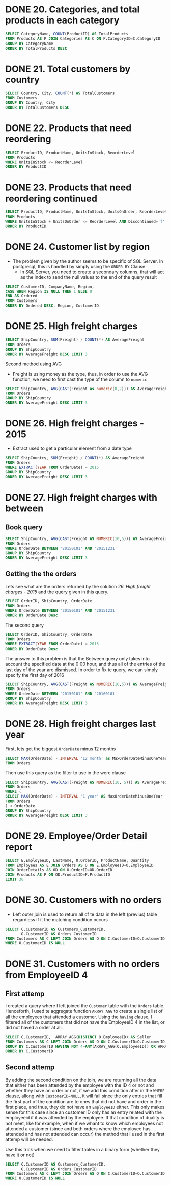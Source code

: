 :PROPERTIES:
:header-args:sql: :engine postgresql
:header-args:sql+: :dbuser postgres
:header-args:sql+: :dbpassword postgres
:header-args:sql+: :database sql_problems
:header-args:sql+: :dbhost 127.0.0.1
:header-args:sql+: :dbport 5432
:END:
* DONE 20. Categories, and total products in each category
CLOSED: [2022-11-26 sáb 21:09]
:LOGBOOK:
- State "DONE"       from "IN_PROGRESS" [2022-11-26 sáb 21:09]
- State "IN_PROGRESS" from              [2022-11-26 sáb 20:55]
:END:

#+begin_src sql
  SELECT CategoryName, COUNT(ProductID) AS TotalProducts
  FROM Products AS P JOIN Categories AS C ON P.CategoryID=C.CategoryID
  GROUP BY CategoryName
  ORDER BY TotalProducts DESC
#+end_src

#+RESULTS:
| categoryname   | totalproducts |
|----------------+---------------|
| Confections    |            13 |
| Condiments     |            12 |
| Beverages      |            12 |
| Seafood        |            12 |
| Dairy Products |            10 |
| Grains/Cereals |             7 |
| Meat/Poultry   |             6 |
| Produce        |             5 |

* DONE 21. Total customers by country
CLOSED: [2022-11-26 sáb 21:17]
:LOGBOOK:
- State "DONE"       from "IN_PROGRESS" [2022-11-26 sáb 21:17]
- State "IN_PROGRESS" from              [2022-11-26 sáb 21:09]
:END:

#+begin_src sql
  SELECT Country, City, COUNT(*) AS TotalCustomers
  FROM Customers
  GROUP BY Country, City
  ORDER BY TotalCustomers DESC
#+end_src

#+RESULTS:
| country     | city            | totalcustomers |
|-------------+-----------------+----------------|
| UK          | London          |              6 |
| Mexico      | MÃ©xico D.F.    |              5 |
| Brazil      | Sao Paulo       |              4 |
| Brazil      | Rio de Janeiro  |              3 |
| Argentina   | Buenos Aires    |              3 |
| Spain       | Madrid          |              3 |
| France      | Nantes          |              2 |
| France      | Paris           |              2 |
| Portugal    | Lisboa          |              2 |
| USA         | Portland        |              2 |
| Austria     | Graz            |              1 |
| Germany     | MÃ¦nster        |              1 |
| Italy       | Torino          |              1 |
| Germany     | Cunewalde       |              1 |
| Denmark     | Kobenhavn       |              1 |
| USA         | Seattle         |              1 |
| Italy       | Reggio Emilia   |              1 |
| France      | Marseille       |              1 |
| Finland     | Helsinki        |              1 |
| Finland     | Oulu            |              1 |
| France      | Lyon            |              1 |
| USA         | Eugene          |              1 |
| USA         | Elgin           |              1 |
| USA         | Anchorage       |              1 |
| Germany     | Brandenburg     |              1 |
| USA         | Walla Walla     |              1 |
| Germany     | Mannheim        |              1 |
| Germany     | Berlin          |              1 |
| Germany     | KÃln          |              1 |
| Venezuela   | I. de Margarita |              1 |
| Germany     | Aachen          |              1 |
| Poland      | Warszawa        |              1 |
| USA         | Lander          |              1 |
| Switzerland | Bern            |              1 |
| Spain       | Barcelona       |              1 |
| Belgium     | Charleroi       |              1 |
| Sweden      | LuleÃÑ          |              1 |
| Brazil      | Campinas        |              1 |
| USA         | San Francisco   |              1 |
| Germany     | Frankfurt a.M.  |              1 |
| Venezuela   | Caracas         |              1 |
| Germany     | MÃ¦nchen        |              1 |
| Venezuela   | San CristÃ³bal  |              1 |
| USA         | Butte           |              1 |
| USA         | Albuquerque     |              1 |
| Norway      | Stavern         |              1 |
| France      | Toulouse        |              1 |
| France      | Versailles      |              1 |
| Venezuela   | Barquisimeto    |              1 |
| France      | Reims           |              1 |
| France      | Lille           |              1 |
| Italy       | Bergamo         |              1 |
| Ireland     | Cork            |              1 |
| France      | Strasbourg      |              1 |
| Austria     | Salzburg        |              1 |
| Canada      | MontrÃ©al       |              1 |
| UK          | Cowes           |              1 |
| USA         | Boise           |              1 |
| Brazil      | Resende         |              1 |
| Denmark     | Ãàrhus          |              1 |
| Germany     | Stuttgart       |              1 |
| Switzerland | GenÃ¿ve         |              1 |
| Germany     | Leipzig         |              1 |
| Canada      | Vancouver       |              1 |
| Sweden      | BrÃñcke         |              1 |
| USA         | Kirkland        |              1 |
| Spain       | Sevilla         |              1 |
| Canada      | Tsawassen       |              1 |
| Belgium     | Bruxelles       |              1 |

* DONE 22. Products that need reordering
CLOSED: [2022-11-26 sáb 21:21]
:LOGBOOK:
- State "DONE"       from "IN_PROGRESS" [2022-11-26 sáb 21:21]
- State "IN_PROGRESS" from              [2022-11-26 sáb 21:17]
:END:

#+begin_src sql
  SELECT ProductID, ProductName, UnitsInStock, ReorderLevel
  FROM Products
  WHERE UnitsInStock <= ReorderLevel
  ORDER BY ProductID
#+end_src

#+RESULTS:
| productid | productname                 | unitsinstock | reorderlevel |
|-----------+-----------------------------+--------------+--------------|
|         2 | Chang                       |           17 |           25 |
|         3 | Aniseed Syrup               |           13 |           25 |
|         5 | Chef Anton's Gumbo Mix      |            0 |            0 |
|        11 | Queso Cabrales              |           22 |           30 |
|        17 | Alice Mutton                |            0 |            0 |
|        21 | Sir Rodney's Scones         |            3 |            5 |
|        29 | ThÃ¦ringer Rostbratwurst    |            0 |            0 |
|        30 | Nord-Ost Matjeshering       |           10 |           15 |
|        31 | Gorgonzola Telino           |            0 |           20 |
|        32 | Mascarpone Fabioli          |            9 |           25 |
|        37 | Gravad lax                  |           11 |           25 |
|        43 | Ipoh Coffee                 |           17 |           25 |
|        45 | Rogede sild                 |            5 |           15 |
|        48 | Chocolade                   |           15 |           25 |
|        49 | Maxilaku                    |           10 |           15 |
|        53 | Perth Pasties               |            0 |            0 |
|        56 | Gnocchi di nonna Alice      |           21 |           30 |
|        64 | Wimmers gute SemmelknÃdel |           22 |           30 |
|        66 | Louisiana Hot Spiced Okra   |            4 |           20 |
|        68 | Scottish Longbreads         |            6 |           15 |
|        70 | Outback Lager               |           15 |           30 |
|        74 | Longlife Tofu               |            4 |            5 |

* DONE 23. Products that need reordering continued
CLOSED: [2022-11-26 sáb 21:24]
:LOGBOOK:
- State "DONE"       from "IN_PROGRESS" [2022-11-26 sáb 21:24]
- State "IN_PROGRESS" from              [2022-11-26 sáb 21:21]
:END:
#+begin_src sql
  SELECT ProductID, ProductName, UnitsInStock, UnitsOnOrder, ReorderLevel, Discontinued
  FROM Products
  WHERE UnitsInStock + UnitsOnOrder <= ReorderLevel AND Discontinued='f'
  ORDER BY ProductID
#+end_src

#+RESULTS:
| productid | productname           | unitsinstock | unitsonorder | reorderlevel | discontinued |
|-----------+-----------------------+--------------+--------------+--------------+--------------|
|        30 | Nord-Ost Matjeshering |           10 |            0 |           15 | f            |
|        70 | Outback Lager         |           15 |           10 |           30 | f            |

* DONE 24. Customer list by region
CLOSED: [2022-11-26 sáb 22:37]
:LOGBOOK:
- State "DONE"       from "IN_PROGRESS" [2022-11-26 sáb 22:37]
- State "IN_PROGRESS" from "DONE"       [2022-11-26 sáb 22:37]
- State "DONE"       from "IN_PROGRESS" [2022-11-26 sáb 21:35]
- State "IN_PROGRESS" from              [2022-11-26 sáb 21:24]
:END:
    * The problem given by the author seems to be specific of SQL Server. In postgresql, this is handled by simply using
      the =ORDER BY= Clause.
      * In SQL Server, you need to create a secondary columns, that will act as the index to send the null values to the end
        of the query result

#+begin_src sql
  SELECT CustomerID, CompanyName, Region,
  CASE WHEN Region IS NULL THEN 1 ELSE 0
  END AS Ordered
  FROM Customers
  ORDER BY Ordered DESC, Region, CustomerID
#+end_src

#+RESULTS:
| customerid | companyname                          | region        | ordered |
|------------+--------------------------------------+---------------+---------|
| ALFKI      | Alfreds Futterkiste                  |               |       1 |
| ANATR      | Ana Trujillo Emparedados y helados   |               |       1 |
| ANTON      | Antonio Moreno TaquerÃ¡a             |               |       1 |
| AROUT      | Around the Horn                      |               |       1 |
| BERGS      | Berglunds snabbkÃp                 |               |       1 |
| BLAUS      | Blauer See Delikatessen              |               |       1 |
| BLONP      | Blondesddsl pÃ¿re et fils            |               |       1 |
| BOLID      | BÃ³lido Comidas preparadas           |               |       1 |
| BONAP      | Bon app'                             |               |       1 |
| BSBEV      | B's Beverages                        |               |       1 |
| CACTU      | Cactus Comidas para llevar           |               |       1 |
| CENTC      | Centro comercial Moctezuma           |               |       1 |
| CHOPS      | Chop-suey Chinese                    |               |       1 |
| CONSH      | Consolidated Holdings                |               |       1 |
| DRACD      | Drachenblut Delikatessen             |               |       1 |
| DUMON      | Du monde entier                      |               |       1 |
| EASTC      | Eastern Connection                   |               |       1 |
| ERNSH      | Ernst Handel                         |               |       1 |
| FISSA      | FISSA Fabrica Inter. Salchichas S.A. |               |       1 |
| FOLIG      | Folies gourmandes                    |               |       1 |
| FOLKO      | Folk och fÃñ HB                      |               |       1 |
| FRANK      | Frankenversand                       |               |       1 |
| FRANR      | France restauration                  |               |       1 |
| FRANS      | Franchi S.p.A.                       |               |       1 |
| FURIB      | Furia Bacalhau e Frutos do Mar       |               |       1 |
| GALED      | GalerÃ¡a del gastrÃ³nomo             |               |       1 |
| GODOS      | Godos Cocina TÃ¡pica                 |               |       1 |
| KOENE      | KÃniglich Essen                    |               |       1 |
| LACOR      | La corne d'abondance                 |               |       1 |
| LAMAI      | La maison d'Asie                     |               |       1 |
| LEHMS      | Lehmanns Marktstand                  |               |       1 |
| MAGAA      | Magazzini Alimentari Riuniti         |               |       1 |
| MAISD      | Maison Dewey                         |               |       1 |
| MORGK      | Morgenstern Gesundkost               |               |       1 |
| NORTS      | North/South                          |               |       1 |
| OCEAN      | OcÃ©ano AtlÃíntico Ltda.             |               |       1 |
| OTTIK      | Ottilies KÃñseladen                  |               |       1 |
| PARIS      | Paris spÃ©cialitÃ©s                  |               |       1 |
| PERIC      | Pericles Comidas clÃísicas           |               |       1 |
| PICCO      | Piccolo und mehr                     |               |       1 |
| PRINI      | Princesa Isabel Vinhos               |               |       1 |
| QUICK      | QUICK-Stop                           |               |       1 |
| RANCH      | Rancho grande                        |               |       1 |
| REGGC      | Reggiani Caseifici                   |               |       1 |
| RICSU      | Richter Supermarkt                   |               |       1 |
| ROMEY      | Romero y tomillo                     |               |       1 |
| SANTG      | SantÃ© Gourmet                       |               |       1 |
| SEVES      | Seven Seas Imports                   |               |       1 |
| SIMOB      | Simons bistro                        |               |       1 |
| SPECD      | SpÃ©cialitÃ©s du monde               |               |       1 |
| SUPRD      | SuprÃ¬mes dÃ©lices                   |               |       1 |
| TOMSP      | Toms SpezialitÃñten                  |               |       1 |
| TORTU      | Tortuga Restaurante                  |               |       1 |
| VAFFE      | Vaffeljernet                         |               |       1 |
| VICTE      | Victuailles en stock                 |               |       1 |
| VINET      | Vins et alcools Chevalier            |               |       1 |
| WANDK      | Die Wandernde Kuh                    |               |       1 |
| WARTH      | Wartian Herkku                       |               |       1 |
| WILMK      | Wilman Kala                          |               |       1 |
| WOLZA      | Wolski  Zajazd                       |               |       1 |
| OLDWO      | Old World Delicatessen               | AK            |       0 |
| BOTTM      | Bottom-Dollar Markets                | BC            |       0 |
| LAUGB      | Laughing Bacchus Wine Cellars        | BC            |       0 |
| LETSS      | Let's Stop N Shop                    | CA            |       0 |
| HUNGO      | Hungry Owl All-Night Grocers         | Co. Cork      |       0 |
| GROSR      | GROSELLA-Restaurante                 | DF            |       0 |
| SAVEA      | Save-a-lot Markets                   | ID            |       0 |
| ISLAT      | Island Trading                       | Isle of Wight |       0 |
| LILAS      | LILA-Supermercado                    | Lara          |       0 |
| THECR      | The Cracker Box                      | MT            |       0 |
| RATTC      | Rattlesnake Canyon Grocery           | NM            |       0 |
| LINOD      | LINO-Delicateses                     | Nueva Esparta |       0 |
| GREAL      | Great Lakes Food Market              | OR            |       0 |
| HUNGC      | Hungry Coyote Import Store           | OR            |       0 |
| LONEP      | Lonesome Pine Restaurant             | OR            |       0 |
| THEBI      | The Big Cheese                       | OR            |       0 |
| MEREP      | MÃ¿re Paillarde                      | QuÃ©bec       |       0 |
| HANAR      | Hanari Carnes                        | RJ            |       0 |
| QUEDE      | Que DelÃ¡cia                         | RJ            |       0 |
| RICAR      | Ricardo Adocicados                   | RJ            |       0 |
| COMMI      | ComÃ©rcio Mineiro                    | SP            |       0 |
| FAMIA      | Familia Arquibaldo                   | SP            |       0 |
| GOURL      | Gourmet Lanchonetes                  | SP            |       0 |
| QUEEN      | Queen Cozinha                        | SP            |       0 |
| TRADH      | TradiÃºÃúo Hipermercados             | SP            |       0 |
| WELLI      | Wellington Importadora               | SP            |       0 |
| HILAA      | HILARION-Abastos                     | TÃíchira      |       0 |
| LAZYK      | Lazy K Kountry Store                 | WA            |       0 |
| TRAIH      | Trail's Head Gourmet Provisioners    | WA            |       0 |
| WHITC      | White Clover Markets                 | WA            |       0 |
| SPLIR      | Split Rail Beer & Ale                | WY            |       0 |

* DONE 25. High freight charges
CLOSED: [2022-11-27 dom 01:15]
:LOGBOOK:
- State "DONE"       from "IN_PROGRESS" [2022-11-27 dom 01:15]
- State "IN_PROGRESS" from              [2022-11-26 sáb 22:36]
:END:

#+begin_src sql
  SELECT ShipCountry, SUM(Freight) / COUNT(*) AS AverageFreight
  FROM Orders
  GROUP BY ShipCountry
  ORDER BY AverageFreight DESC LIMIT 3
#+end_src

#+RESULTS:
| shipcountry | averagefreight |
|-------------+----------------|
| Austria     | $184.78        |
| Ireland     | $145.01        |
| USA         | $112.87        |

Second method using AVG

   * Freight is using money as the type, thus, in order to use the AVG function, we need to first cast the type of the column to =numeric=

#+begin_src sql
  SELECT ShipCountry, AVG(CAST(Freight as numeric(8,2))) AS AverageFreight
  FROM Orders
  GROUP BY ShipCountry
  ORDER BY AverageFreight DESC LIMIT 3
#+end_src

#+RESULTS:
| shipcountry |       averagefreight |
|-------------+----------------------|
| Austria     | 184.7875000000000000 |
| Ireland     | 145.0126315789473684 |
| USA         | 112.8794262295081967 |
* DONE 26. High freight charges - 2015
CLOSED: [2022-11-27 dom 01:15]
:LOGBOOK:
- State "DONE"       from "IN_PROGRESS" [2022-11-27 dom 01:15]
- State "IN_PROGRESS" from              [2022-11-26 sáb 22:36]
:END:


   * Extract used to get a particular element from a date type

#+begin_src sql
  SELECT ShipCountry, SUM(Freight) / COUNT(*) AS AverageFreight
  FROM Orders
  WHERE EXTRACT(YEAR FROM OrderDate) = 2015
  GROUP BY ShipCountry
  ORDER BY AverageFreight DESC LIMIT 3
#+end_src

#+RESULTS:
| shipcountry | averagefreight |
|-------------+----------------|
| Austria     | $178.36        |
| Switzerland | $117.17        |
| France      | $113.99        |

* DONE 27. High freight charges with between
CLOSED: [2022-11-27 dom 19:35]
:LOGBOOK:
- State "DONE"       from "IN_PROGRESS" [2022-11-27 dom 19:35]
- State "IN_PROGRESS" from              [2022-11-27 dom 15:25]
:END:

** Book query

#+begin_src sql
  SELECT ShipCountry, AVG(CAST(Freight AS NUMERIC(10,5))) AS AverageFreight
  FROM Orders
  WHERE OrderDate BETWEEN '20150101' AND '20151231'
  GROUP BY ShipCountry
  ORDER BY AverageFreight DESC LIMIT 3
#+end_src

#+RESULTS:
| shipcountry |       averagefreight |
|-------------+----------------------|
| Austria     | 178.3642857142857143 |
| Switzerland | 117.1775000000000000 |
| Sweden      | 105.1600000000000000 |

** Getting the the orders

Lets see what are the orders returned by the solution [[*26. High freight charges - 2015][26. High freight charges - 2015]] and the query given in this query.

#+begin_src sql
  SELECT OrderID, ShipCountry, OrderDate
  FROM Orders
  WHERE OrderDate BETWEEN '20150101' AND '20151231'
  ORDER BY OrderDate Desc

#+end_src

#+RESULTS:
| orderid | shipcountry | orderdate           |
|---------+-------------+---------------------|
|   10804 | UK          | 2015-12-30 20:00:00 |
|   10805 | USA         | 2015-12-30 17:00:00 |
|   10803 | Brazil      | 2015-12-30 04:00:00 |

The second query

#+begin_src sql
  SELECT OrderID, ShipCountry, OrderDate
  FROM Orders
  WHERE EXTRACT(YEAR FROM OrderDate) = 2015
  ORDER BY OrderDate Desc
#+end_src

#+RESULTS:
| orderid | shipcountry | orderdate           |
|---------+-------------+---------------------|
|   10807 | Italy       | 2015-12-31 11:00:00 |
|   10806 | France      | 2015-12-31 11:00:00 |
|   10804 | UK          | 2015-12-30 20:00:00 |
|   10805 | USA         | 2015-12-30 17:00:00 |
|   10803 | Brazil      | 2015-12-30 04:00:00 |
|   10801 | Spain       | 2015-12-29 14:00:00 |
|   10802 | Denmark     | 2015-12-29 10:00:00 |
|   10799 | Germany     | 2015-12-26 14:00:00 |
|   10800 | UK          | 2015-12-26 13:00:00 |
|   10798 | UK          | 2015-12-26 12:00:00 |
|   10796 | Venezuela   | 2015-12-25 16:00:00 |
|   10797 | Germany     | 2015-12-25 14:00:00 |
|   10793 | UK          | 2015-12-24 21:00:00 |
|   10795 | Austria     | 2015-12-24 11:00:00 |
|   10794 | Brazil      | 2015-12-24 03:00:00 |
|   10791 | Germany     | 2015-12-23 12:00:00 |
|   10792 | Poland      | 2015-12-23 11:00:00 |
|   10789 | France      | 2015-12-22 21:00:00 |
|   10790 | Brazil      | 2015-12-22 17:00:00 |
|   10788 | Germany     | 2015-12-22 01:00:00 |
|   10786 | Brazil      | 2015-12-19 16:00:00 |
|   10787 | France      | 2015-12-19 07:00:00 |
|   10783 | Brazil      | 2015-12-18 15:00:00 |
|   10785 | Venezuela   | 2015-12-18 11:00:00 |
|   10784 | Italy       | 2015-12-18 04:00:00 |
|   10782 | Argentina   | 2015-12-17 13:00:00 |
|   10781 | Finland     | 2015-12-17 02:00:00 |
|   10780 | Venezuela   | 2015-12-16 22:00:00 |
|   10778 | Sweden      | 2015-12-16 07:00:00 |
|   10779 | Germany     | 2015-12-16 04:00:00 |
|   10776 | Austria     | 2015-12-15 19:00:00 |
|   10777 | Brazil      | 2015-12-15 08:00:00 |
|   10775 | USA         | 2015-12-12 13:00:00 |
|   10774 | Sweden      | 2015-12-11 11:00:00 |
|   10773 | Austria     | 2015-12-11 05:00:00 |
|   10771 | Austria     | 2015-12-10 12:00:00 |
|   10772 | Germany     | 2015-12-10 12:00:00 |
|   10770 | Brazil      | 2015-12-09 03:00:00 |
|   10768 | UK          | 2015-12-08 20:00:00 |
|   10769 | Denmark     | 2015-12-08 19:00:00 |
|   10767 | Belgium     | 2015-12-05 22:00:00 |
|   10766 | Germany     | 2015-12-05 02:00:00 |
|   10765 | Germany     | 2015-12-04 10:00:00 |
|   10764 | Austria     | 2015-12-03 12:00:00 |
|   10763 | France      | 2015-12-03 05:00:00 |
|   10761 | USA         | 2015-12-02 08:00:00 |
|   10762 | Sweden      | 2015-12-02 00:00:00 |
|   10760 | Belgium     | 2015-12-01 17:00:00 |
|   10758 | Switzerland | 2015-11-28 11:00:00 |
|   10759 | Mexico      | 2015-11-28 06:00:00 |
|   10756 | USA         | 2015-11-27 20:00:00 |
|   10757 | USA         | 2015-11-27 02:00:00 |
|   10755 | France      | 2015-11-26 03:00:00 |
|   10753 | Italy       | 2015-11-25 07:00:00 |
|   10754 | Italy       | 2015-11-25 03:00:00 |
|   10752 | UK          | 2015-11-24 22:00:00 |
|   10751 | Switzerland | 2015-11-24 03:00:00 |
|   10750 | Finland     | 2015-11-21 16:00:00 |
|   10748 | USA         | 2015-11-20 14:00:00 |
|   10749 | UK          | 2015-11-20 00:00:00 |
|   10747 | Austria     | 2015-11-19 12:00:00 |
|   10746 | Switzerland | 2015-11-19 10:00:00 |
|   10745 | Germany     | 2015-11-18 08:00:00 |
|   10743 | UK          | 2015-11-17 18:00:00 |
|   10744 | Denmark     | 2015-11-17 08:00:00 |
|   10742 | Canada      | 2015-11-14 12:00:00 |
|   10741 | UK          | 2015-11-14 10:00:00 |
|   10740 | USA         | 2015-11-13 16:00:00 |
|   10739 | France      | 2015-11-12 10:00:00 |
|   10738 | France      | 2015-11-12 03:00:00 |
|   10737 | France      | 2015-11-11 13:00:00 |
|   10736 | Ireland     | 2015-11-11 05:00:00 |
|   10735 | USA         | 2015-11-10 20:00:00 |
|   10734 | Brazil      | 2015-11-07 05:00:00 |
|   10733 | Sweden      | 2015-11-07 02:00:00 |
|   10732 | France      | 2015-11-06 15:00:00 |
|   10731 | Switzerland | 2015-11-06 13:00:00 |
|   10730 | France      | 2015-11-05 07:00:00 |
|   10729 | Venezuela   | 2015-11-04 20:00:00 |
|   10728 | Brazil      | 2015-11-04 16:00:00 |
|   10727 | Italy       | 2015-11-03 20:00:00 |
|   10726 | UK          | 2015-11-03 05:00:00 |
|   10725 | Brazil      | 2015-10-31 00:00:00 |
|   10723 | USA         | 2015-10-30 22:00:00 |
|   10724 | Canada      | 2015-10-30 05:00:00 |
|   10721 | Germany     | 2015-10-29 08:00:00 |
|   10722 | USA         | 2015-10-29 03:00:00 |
|   10720 | Brazil      | 2015-10-28 17:00:00 |
|   10719 | USA         | 2015-10-27 17:00:00 |
|   10718 | Germany     | 2015-10-27 10:00:00 |
|   10716 | Argentina   | 2015-10-24 05:00:00 |
|   10717 | Germany     | 2015-10-24 04:00:00 |
|   10715 | France      | 2015-10-23 14:00:00 |
|   10714 | USA         | 2015-10-22 03:00:00 |
|   10713 | USA         | 2015-10-22 00:00:00 |
|   10712 | Ireland     | 2015-10-21 10:00:00 |
|   10711 | USA         | 2015-10-21 03:00:00 |
|   10710 | Italy       | 2015-10-20 10:00:00 |
|   10709 | Brazil      | 2015-10-17 13:00:00 |
|   10708 | USA         | 2015-10-17 11:00:00 |
|   10706 | USA         | 2015-10-16 15:00:00 |
|   10707 | UK          | 2015-10-16 06:00:00 |
|   10705 | Venezuela   | 2015-10-15 19:00:00 |
|   10704 | Brazil      | 2015-10-14 18:00:00 |
|   10703 | Sweden      | 2015-10-14 16:00:00 |
|   10702 | Germany     | 2015-10-13 19:00:00 |
|   10701 | Ireland     | 2015-10-13 00:00:00 |
|   10700 | USA         | 2015-10-10 19:00:00 |
|   10698 | Austria     | 2015-10-09 14:00:00 |
|   10699 | Germany     | 2015-10-09 05:00:00 |
|   10697 | Venezuela   | 2015-10-08 04:00:00 |
|   10696 | USA         | 2015-10-08 00:00:00 |
|   10695 | Finland     | 2015-10-07 08:00:00 |
|   10694 | Germany     | 2015-10-06 10:00:00 |
|   10693 | USA         | 2015-10-06 05:00:00 |
|   10691 | Germany     | 2015-10-03 14:00:00 |
|   10692 | Germany     | 2015-10-03 05:00:00 |
|   10690 | Brazil      | 2015-10-02 04:00:00 |
|   10688 | Denmark     | 2015-10-01 10:00:00 |
|   10689 | Sweden      | 2015-10-01 06:00:00 |
|   10686 | Austria     | 2015-09-30 00:00:00 |
|   10687 | Ireland     | 2015-09-30 00:00:00 |
|   10685 | Brazil      | 2015-09-29 00:00:00 |
|   10683 | France      | 2015-09-26 18:00:00 |
|   10684 | Germany     | 2015-09-26 01:00:00 |
|   10682 | Mexico      | 2015-09-25 04:00:00 |
|   10681 | USA         | 2015-09-25 00:00:00 |
|   10680 | USA         | 2015-09-24 16:00:00 |
|   10678 | USA         | 2015-09-23 20:00:00 |
|   10679 | France      | 2015-09-23 19:00:00 |
|   10677 | Mexico      | 2015-09-22 20:00:00 |
|   10676 | Mexico      | 2015-09-22 10:00:00 |
|   10675 | Germany     | 2015-09-19 06:00:00 |
|   10674 | UK          | 2015-09-18 17:00:00 |
|   10673 | Finland     | 2015-09-18 08:00:00 |
|   10672 | Sweden      | 2015-09-17 13:00:00 |
|   10671 | France      | 2015-09-17 06:00:00 |
|   10670 | Germany     | 2015-09-16 09:00:00 |
|   10669 | Denmark     | 2015-09-15 22:00:00 |
|   10668 | Germany     | 2015-09-15 14:00:00 |
|   10667 | Austria     | 2015-09-12 21:00:00 |
|   10666 | Switzerland | 2015-09-12 12:00:00 |
|   10665 | USA         | 2015-09-11 06:00:00 |
|   10663 | France      | 2015-09-10 12:00:00 |
|   10664 | Portugal    | 2015-09-10 12:00:00 |
|   10662 | USA         | 2015-09-09 22:00:00 |
|   10661 | Ireland     | 2015-09-09 14:00:00 |
|   10660 | USA         | 2015-09-08 03:00:00 |
|   10659 | Brazil      | 2015-09-05 02:00:00 |
|   10658 | Germany     | 2015-09-05 02:00:00 |
|   10656 | USA         | 2015-09-04 11:00:00 |
|   10657 | USA         | 2015-09-04 11:00:00 |
|   10655 | Italy       | 2015-09-03 00:00:00 |
|   10653 | Germany     | 2015-09-02 09:00:00 |
|   10654 | Sweden      | 2015-09-02 07:00:00 |
|   10652 | Brazil      | 2015-09-01 20:00:00 |
|   10651 | Germany     | 2015-09-01 05:00:00 |
|   10650 | Brazil      | 2015-08-29 06:00:00 |
|   10648 | Brazil      | 2015-08-28 22:00:00 |
|   10649 | Belgium     | 2015-08-28 00:00:00 |
|   10647 | Brazil      | 2015-08-27 04:00:00 |
|   10646 | Ireland     | 2015-08-27 00:00:00 |
|   10645 | Brazil      | 2015-08-26 03:00:00 |
|   10643 | Germany     | 2015-08-25 19:00:00 |
|   10644 | Brazil      | 2015-08-25 07:00:00 |
|   10641 | Venezuela   | 2015-08-22 04:00:00 |
|   10642 | Denmark     | 2015-08-22 00:00:00 |
|   10640 | Germany     | 2015-08-21 07:00:00 |
|   10638 | Venezuela   | 2015-08-20 16:00:00 |
|   10639 | Norway      | 2015-08-20 06:00:00 |
|   10637 | Brazil      | 2015-08-19 16:00:00 |
|   10636 | Finland     | 2015-08-19 15:00:00 |
|   10635 | Italy       | 2015-08-18 13:00:00 |
|   10634 | France      | 2015-08-15 13:00:00 |
|   10633 | Austria     | 2015-08-15 06:00:00 |
|   10632 | Germany     | 2015-08-14 03:00:00 |
|   10631 | France      | 2015-08-14 01:00:00 |
|   10630 | Germany     | 2015-08-13 10:00:00 |
|   10629 | Spain       | 2015-08-12 15:00:00 |
|   10628 | France      | 2015-08-12 15:00:00 |
|   10627 | USA         | 2015-08-11 15:00:00 |
|   10626 | Sweden      | 2015-08-11 06:00:00 |
|   10625 | Mexico      | 2015-08-08 15:00:00 |
|   10624 | USA         | 2015-08-07 05:00:00 |
|   10623 | Germany     | 2015-08-07 02:00:00 |
|   10622 | Brazil      | 2015-08-06 06:00:00 |
|   10621 | UK          | 2015-08-05 16:00:00 |
|   10620 | Canada      | 2015-08-05 07:00:00 |
|   10619 | Canada      | 2015-08-04 04:00:00 |
|   10618 | Canada      | 2015-08-01 04:00:00 |
|   10617 | USA         | 2015-07-31 00:00:00 |
|   10616 | USA         | 2015-07-31 00:00:00 |
|   10615 | Finland     | 2015-07-30 16:00:00 |
|   10614 | Germany     | 2015-07-29 09:00:00 |
|   10613 | Venezuela   | 2015-07-29 05:00:00 |
|   10612 | USA         | 2015-07-28 18:00:00 |
|   10610 | France      | 2015-07-25 16:00:00 |
|   10611 | Poland      | 2015-07-25 06:00:00 |
|   10609 | France      | 2015-07-24 11:00:00 |
|   10608 | Germany     | 2015-07-23 10:00:00 |
|   10607 | USA         | 2015-07-22 09:00:00 |
|   10606 | Brazil      | 2015-07-22 00:00:00 |
|   10605 | Canada      | 2015-07-21 22:00:00 |
|   10603 | USA         | 2015-07-18 09:00:00 |
|   10604 | Portugal    | 2015-07-18 07:00:00 |
|   10602 | Denmark     | 2015-07-17 21:00:00 |
|   10601 | Venezuela   | 2015-07-16 11:00:00 |
|   10600 | USA         | 2015-07-16 10:00:00 |
|   10599 | UK          | 2015-07-15 06:00:00 |
|   10598 | USA         | 2015-07-14 05:00:00 |
|   10597 | Austria     | 2015-07-11 07:00:00 |
|   10596 | USA         | 2015-07-11 06:00:00 |
|   10595 | Austria     | 2015-07-10 17:00:00 |
|   10594 | USA         | 2015-07-09 17:00:00 |
|   10593 | Germany     | 2015-07-09 10:00:00 |
|   10592 | Germany     | 2015-07-08 20:00:00 |
|   10591 | Denmark     | 2015-07-07 13:00:00 |
|   10590 | Canada      | 2015-07-07 09:00:00 |
|   10589 | USA         | 2015-07-04 17:00:00 |
|   10588 | Germany     | 2015-07-03 17:00:00 |
|   10586 | Italy       | 2015-07-02 10:00:00 |
|   10587 | Brazil      | 2015-07-02 03:00:00 |
|   10585 | Brazil      | 2015-07-01 13:00:00 |
|   10583 | Finland     | 2015-06-30 00:00:00 |
|   10584 | France      | 2015-06-30 00:00:00 |
|   10582 | Germany     | 2015-06-27 22:00:00 |
|   10580 | Germany     | 2015-06-26 19:00:00 |
|   10581 | Brazil      | 2015-06-26 11:00:00 |
|   10579 | USA         | 2015-06-25 19:00:00 |
|   10578 | UK          | 2015-06-24 15:00:00 |
|   10577 | USA         | 2015-06-23 19:00:00 |
|   10576 | Mexico      | 2015-06-23 13:00:00 |
|   10575 | Germany     | 2015-06-20 22:00:00 |
|   10574 | USA         | 2015-06-19 14:00:00 |
|   10573 | Mexico      | 2015-06-19 02:00:00 |
|   10572 | Sweden      | 2015-06-18 05:00:00 |
|   10571 | Austria     | 2015-06-17 15:00:00 |
|   10570 | Canada      | 2015-06-17 11:00:00 |
|   10569 | USA         | 2015-06-16 15:00:00 |
|   10568 | Spain       | 2015-06-13 18:00:00 |
|   10567 | Ireland     | 2015-06-12 19:00:00 |
|   10566 | France      | 2015-06-12 18:00:00 |
|   10565 | Canada      | 2015-06-11 22:00:00 |
|   10563 | Brazil      | 2015-06-10 22:00:00 |
|   10564 | USA         | 2015-06-10 00:00:00 |
|   10562 | Italy       | 2015-06-09 19:00:00 |
|   10561 | Sweden      | 2015-06-06 21:00:00 |
|   10560 | Germany     | 2015-06-06 12:00:00 |
|   10559 | France      | 2015-06-05 04:00:00 |
|   10558 | UK          | 2015-06-04 14:00:00 |
|   10557 | Germany     | 2015-06-03 22:00:00 |
|   10556 | Denmark     | 2015-06-03 14:00:00 |
|   10555 | USA         | 2015-06-02 22:00:00 |
|   10554 | Germany     | 2015-05-30 21:00:00 |
|   10553 | Finland     | 2015-05-30 03:00:00 |
|   10552 | Venezuela   | 2015-05-29 08:00:00 |
|   10550 | Spain       | 2015-05-28 18:00:00 |
|   10551 | Portugal    | 2015-05-28 06:00:00 |
|   10549 | Germany     | 2015-05-27 03:00:00 |
|   10548 | Germany     | 2015-05-26 11:00:00 |
|   10547 | UK          | 2015-05-23 16:00:00 |
|   10546 | France      | 2015-05-23 00:00:00 |
|   10545 | USA         | 2015-05-22 14:00:00 |
|   10544 | USA         | 2015-05-21 04:00:00 |
|   10543 | Venezuela   | 2015-05-21 03:00:00 |
|   10542 | Germany     | 2015-05-20 20:00:00 |
|   10541 | Brazil      | 2015-05-19 13:00:00 |
|   10540 | Germany     | 2015-05-19 05:00:00 |
|   10539 | UK          | 2015-05-16 18:00:00 |
|   10538 | UK          | 2015-05-15 10:00:00 |
|   10536 | Germany     | 2015-05-14 10:00:00 |
|   10537 | Switzerland | 2015-05-14 02:00:00 |
|   10535 | Mexico      | 2015-05-13 07:00:00 |
|   10533 | Sweden      | 2015-05-12 22:00:00 |
|   10534 | Germany     | 2015-05-12 06:00:00 |
|   10532 | UK          | 2015-05-09 04:00:00 |
|   10530 | Austria     | 2015-05-08 19:00:00 |
|   10531 | Argentina   | 2015-05-08 01:00:00 |
|   10529 | Belgium     | 2015-05-07 01:00:00 |
|   10528 | USA         | 2015-05-06 12:00:00 |
|   10527 | Germany     | 2015-05-05 08:00:00 |
|   10526 | Finland     | 2015-05-05 02:00:00 |
|   10525 | France      | 2015-05-02 01:00:00 |
|   10524 | Sweden      | 2015-05-01 15:00:00 |
|   10523 | UK          | 2015-05-01 13:00:00 |
|   10522 | Germany     | 2015-04-30 00:00:00 |
|   10521 | Argentina   | 2015-04-29 17:00:00 |
|   10520 | Norway      | 2015-04-29 08:00:00 |
|   10519 | Switzerland | 2015-04-28 06:00:00 |
|   10518 | Mexico      | 2015-04-25 13:00:00 |
|   10517 | UK          | 2015-04-24 08:00:00 |
|   10516 | Ireland     | 2015-04-24 06:00:00 |
|   10515 | Germany     | 2015-04-23 17:00:00 |
|   10514 | Austria     | 2015-04-22 08:00:00 |
|   10513 | Germany     | 2015-04-22 05:00:00 |
|   10512 | Brazil      | 2015-04-21 08:00:00 |
|   10510 | USA         | 2015-04-18 22:00:00 |
|   10511 | France      | 2015-04-18 01:00:00 |
|   10509 | Germany     | 2015-04-17 22:00:00 |
|   10508 | Germany     | 2015-04-16 18:00:00 |
|   10506 | Germany     | 2015-04-15 06:00:00 |
|   10507 | Mexico      | 2015-04-15 05:00:00 |
|   10505 | Canada      | 2015-04-14 11:00:00 |
|   10503 | Ireland     | 2015-04-11 21:00:00 |
|   10504 | USA         | 2015-04-11 00:00:00 |
|   10502 | Mexico      | 2015-04-10 10:00:00 |
|   10500 | France      | 2015-04-09 21:00:00 |
|   10501 | Germany     | 2015-04-09 19:00:00 |
|   10499 | Venezuela   | 2015-04-08 11:00:00 |
|   10498 | Venezuela   | 2015-04-07 00:00:00 |
|   10497 | Germany     | 2015-04-04 22:00:00 |
|   10496 | Brazil      | 2015-04-04 03:00:00 |
|   10495 | Canada      | 2015-04-03 01:00:00 |
|   10493 | France      | 2015-04-02 22:00:00 |
|   10494 | Brazil      | 2015-04-02 05:00:00 |
|   10492 | Canada      | 2015-04-01 07:00:00 |
|   10491 | Portugal    | 2015-03-31 00:00:00 |
|   10490 | Venezuela   | 2015-03-31 00:00:00 |
|   10489 | Austria     | 2015-03-28 06:00:00 |
|   10488 | Germany     | 2015-03-27 01:00:00 |
|   10487 | Brazil      | 2015-03-26 21:00:00 |
|   10486 | Venezuela   | 2015-03-26 17:00:00 |
|   10485 | Venezuela   | 2015-03-25 17:00:00 |
|   10484 | UK          | 2015-03-24 17:00:00 |
|   10483 | USA         | 2015-03-24 07:00:00 |
|   10482 | USA         | 2015-03-21 02:00:00 |
|   10481 | Brazil      | 2015-03-20 17:00:00 |
|   10480 | France      | 2015-03-20 11:00:00 |
|   10479 | USA         | 2015-03-19 01:00:00 |
|   10478 | France      | 2015-03-18 20:00:00 |
|   10477 | Portugal    | 2015-03-17 02:00:00 |
|   10476 | Venezuela   | 2015-03-17 00:00:00 |
|   10475 | Belgium     | 2015-03-14 11:00:00 |
|   10474 | Mexico      | 2015-03-13 16:00:00 |
|   10473 | UK          | 2015-03-13 06:00:00 |
|   10472 | UK          | 2015-03-12 01:00:00 |
|   10471 | UK          | 2015-03-11 06:00:00 |
|   10470 | France      | 2015-03-11 02:00:00 |
|   10469 | USA         | 2015-03-10 20:00:00 |
|   10468 | Germany     | 2015-03-07 03:00:00 |
|   10467 | Italy       | 2015-03-06 01:00:00 |
|   10466 | Brazil      | 2015-03-06 01:00:00 |
|   10465 | Denmark     | 2015-03-05 08:00:00 |
|   10464 | Portugal    | 2015-03-04 15:00:00 |
|   10463 | Belgium     | 2015-03-04 13:00:00 |
|   10462 | UK          | 2015-03-03 08:00:00 |
|   10460 | Sweden      | 2015-02-28 00:00:00 |
|   10461 | Venezuela   | 2015-02-28 00:00:00 |
|   10459 | France      | 2015-02-27 13:00:00 |
|   10458 | Belgium     | 2015-02-26 00:00:00 |
|   10457 | Germany     | 2015-02-25 19:00:00 |
|   10456 | Germany     | 2015-02-25 18:00:00 |
|   10455 | Finland     | 2015-02-24 11:00:00 |
|   10454 | France      | 2015-02-21 21:00:00 |
|   10453 | UK          | 2015-02-21 17:00:00 |
|   10452 | USA         | 2015-02-20 13:00:00 |
|   10450 | France      | 2015-02-19 20:00:00 |
|   10451 | Germany     | 2015-02-19 08:00:00 |
|   10449 | France      | 2015-02-18 13:00:00 |
|   10448 | Argentina   | 2015-02-17 10:00:00 |
|   10447 | Brazil      | 2015-02-14 07:00:00 |
|   10446 | Germany     | 2015-02-14 00:00:00 |
|   10445 | Sweden      | 2015-02-13 20:00:00 |
|   10444 | Sweden      | 2015-02-12 11:00:00 |
|   10443 | Italy       | 2015-02-12 01:00:00 |
|   10442 | Austria     | 2015-02-11 03:00:00 |
|   10441 | USA         | 2015-02-10 16:00:00 |
|   10440 | USA         | 2015-02-10 15:00:00 |
|   10439 | Canada      | 2015-02-07 10:00:00 |
|   10438 | Germany     | 2015-02-06 21:00:00 |
|   10436 | France      | 2015-02-05 19:00:00 |
|   10437 | Finland     | 2015-02-05 14:00:00 |
|   10435 | UK          | 2015-02-04 20:00:00 |
|   10434 | Sweden      | 2015-02-03 21:00:00 |
|   10433 | Portugal    | 2015-02-03 09:00:00 |
|   10432 | USA         | 2015-01-31 00:00:00 |
|   10431 | Canada      | 2015-01-30 12:00:00 |
|   10430 | Austria     | 2015-01-30 09:00:00 |
|   10429 | Ireland     | 2015-01-29 00:00:00 |
|   10428 | Italy       | 2015-01-28 08:00:00 |
|   10426 | Spain       | 2015-01-27 08:00:00 |
|   10427 | Austria     | 2015-01-27 06:00:00 |
|   10425 | France      | 2015-01-24 12:00:00 |
|   10424 | Canada      | 2015-01-23 20:00:00 |
|   10423 | Brazil      | 2015-01-23 01:00:00 |
|   10422 | Italy       | 2015-01-22 05:00:00 |
|   10421 | Brazil      | 2015-01-21 20:00:00 |
|   10420 | Brazil      | 2015-01-21 08:00:00 |
|   10419 | Switzerland | 2015-01-20 18:00:00 |
|   10418 | Germany     | 2015-01-17 16:00:00 |
|   10416 | Finland     | 2015-01-16 11:00:00 |
|   10417 | Denmark     | 2015-01-16 07:00:00 |
|   10415 | USA         | 2015-01-15 22:00:00 |
|   10413 | France      | 2015-01-14 22:00:00 |
|   10414 | Brazil      | 2015-01-14 22:00:00 |
|   10412 | Finland     | 2015-01-13 20:00:00 |
|   10411 | Canada      | 2015-01-10 21:00:00 |
|   10410 | Canada      | 2015-01-10 18:00:00 |
|   10409 | Argentina   | 2015-01-09 08:00:00 |
|   10408 | France      | 2015-01-08 18:00:00 |
|   10407 | Germany     | 2015-01-07 21:00:00 |
|   10406 | Brazil      | 2015-01-07 18:00:00 |
|   10405 | Venezuela   | 2015-01-06 01:00:00 |
|   10404 | Italy       | 2015-01-03 21:00:00 |
|   10403 | Austria     | 2015-01-03 01:00:00 |
|   10402 | Austria     | 2015-01-02 18:00:00 |
|   10400 | UK          | 2015-01-01 21:00:00 |
|   10401 | USA         | 2015-01-01 15:00:00 |

The answer to this problem is that the Between query only takes into account the specified date at the 0:00 hour, and thus
all of the entries of the last day of the year are dismissed. In order to fix te query, we can simply specify the first day of 2016

#+begin_src sql
  SELECT ShipCountry, AVG(CAST(Freight AS NUMERIC(10,5))) AS AverageFreight
  FROM Orders
  WHERE OrderDate BETWEEN '20150101' AND '20160101'
  GROUP BY ShipCountry
  ORDER BY AverageFreight DESC LIMIT 3
#+end_src

#+RESULTS:
| shipcountry |       averagefreight |
|-------------+----------------------|
| Austria     | 178.3642857142857143 |
| Switzerland | 117.1775000000000000 |
| France      | 113.9910256410256410 |

* DONE 28. High freight charges last year
CLOSED: [2022-11-27 dom 20:38]
:LOGBOOK:
- State "DONE"       from "IN_PROGRESS" [2022-11-27 dom 20:38]
- State "IN_PROGRESS" from              [2022-11-27 dom 19:35]
:END:

First, lets get the biggest =OrderDate= minus 12 months

#+begin_src sql
  SELECT MAX(OrderDate) - INTERVAL '12 month' as MaxOrderDateMinusOneYear
  FROM Orders

#+end_src

#+RESULTS:
| maxorderdateminusoneyear |
|--------------------------|
| 2015-05-06 18:00:00      |

Then use this query as the filter to use in the were clause

#+begin_src sql
  SELECT ShipCountry, AVG(CAST(Freight AS NUMERIC(10, 5))) AS AverageFreight
  FROM Orders
  WHERE (
  SELECT MAX(OrderDate) - INTERVAL '1 year' AS MaxOrderDateMinusOneYear
  FROM Orders
  ) < OrderDate
  GROUP BY ShipCountry
  ORDER BY AverageFreight DESC LIMIT 3
#+end_src

#+RESULTS:
| shipcountry |       averagefreight |
|-------------+----------------------|
| Ireland     | 200.2100000000000000 |
| Austria     | 186.4596000000000000 |
| USA         | 119.3032558139534884 |

* DONE 29. Employee/Order Detail report
CLOSED: [2022-11-27 dom 22:56]
:LOGBOOK:
- State "DONE"       from "IN_PROGRESS" [2022-11-27 dom 22:56]
- State "IN_PROGRESS" from              [2022-11-27 dom 20:38]
:END:


#+begin_src sql
  SELECT E.EmployeeID, LastName, O.OrderID, ProductName, Quantity
  FROM Employees AS E JOIN Orders AS O ON E.EmployeeID=O.EmployeeID
  JOIN OrderDetails AS OD ON O.OrderID=OD.OrderID
  JOIN Products AS P ON OD.ProductID=P.ProductID
  LIMIT 30
#+end_src

#+RESULTS:
| employeeid | lastname  | orderid | productname                          | quantity |
|------------+-----------+---------+--------------------------------------+----------|
|          5 | Buchanan  |   10248 | Queso Cabrales                       |       12 |
|          5 | Buchanan  |   10248 | Singaporean Hokkien Fried Mee        |       10 |
|          5 | Buchanan  |   10248 | Mozzarella di Giovanni               |        5 |
|          6 | Suyama    |   10249 | Tofu                                 |        9 |
|          6 | Suyama    |   10249 | Manjimup Dried Apples                |       40 |
|          4 | Peacock   |   10250 | Jack's New England Clam Chowder      |       10 |
|          4 | Peacock   |   10250 | Manjimup Dried Apples                |       35 |
|          4 | Peacock   |   10250 | Louisiana Fiery Hot Pepper Sauce     |       15 |
|          3 | Leverling |   10251 | Gustaf's KnÃñckebrÃd               |        6 |
|          3 | Leverling |   10251 | Ravioli Angelo                       |       15 |
|          3 | Leverling |   10251 | Louisiana Fiery Hot Pepper Sauce     |       20 |
|          4 | Peacock   |   10252 | Sir Rodney's Marmalade               |       40 |
|          4 | Peacock   |   10252 | Geitost                              |       25 |
|          4 | Peacock   |   10252 | Camembert Pierrot                    |       40 |
|          3 | Leverling |   10253 | Gorgonzola Telino                    |       20 |
|          3 | Leverling |   10253 | Chartreuse verte                     |       42 |
|          3 | Leverling |   10253 | Maxilaku                             |       40 |
|          5 | Buchanan  |   10254 | GuaranÃí FantÃística                 |       15 |
|          5 | Buchanan  |   10254 | PÃótÃ© chinois                       |       21 |
|          5 | Buchanan  |   10254 | Longlife Tofu                        |       21 |
|          9 | Dodsworth |   10255 | Chang                                |       20 |
|          9 | Dodsworth |   10255 | Pavlova                              |       35 |
|          9 | Dodsworth |   10255 | Inlagd Sill                          |       25 |
|          9 | Dodsworth |   10255 | Raclette Courdavault                 |       30 |
|          3 | Leverling |   10256 | Perth Pasties                        |       15 |
|          3 | Leverling |   10256 | Original Frankfurter grÃ¦ne SoÃe |       12 |
|          4 | Peacock   |   10257 | Schoggi Schokolade                   |       25 |
|          4 | Peacock   |   10257 | Chartreuse verte                     |        6 |
|          4 | Peacock   |   10257 | Original Frankfurter grÃ¦ne SoÃe |       15 |
|          1 | Davolio   |   10258 | Chang                                |       50 |

* DONE 30. Customers with no orders
CLOSED: [2022-11-27 dom 23:04]
:LOGBOOK:
- State "DONE"       from "IN_PROGRESS" [2022-11-27 dom 23:04]
- State "IN_PROGRESS" from              [2022-11-27 dom 22:57]
:END:

   * Left outer join is used to return all of te data in the left (previus) table regardless if it the matching condition occurs

#+begin_src sql
  SELECT C.CustomerID AS Customers_CustomerID,
         O.CustomerID AS Orders_CustomerID
  FROM Customers AS C LEFT JOIN Orders AS O ON C.CustomerID=O.CustomerID
  WHERE O.CustomerID IS NULL
#+end_src

#+RESULTS:
| customers_customerid | orders_customerid |
|----------------------+-------------------|
| FISSA                |                   |
| PARIS                |                   |

* DONE 31. Customers with no orders from EmployeeID 4
CLOSED: [2022-11-28 lun 00:51]
:LOGBOOK:
- State "DONE"       from "IN_PROGRESS" [2022-11-28 lun 00:51]
- State "IN_PROGRESS" from              [2022-11-27 dom 23:04]
:END:

** First attemp

I created a query where I left joined the =Customer= table with the =Orders= table. Henceforth, I used te aggregate function
=ARRAY_AGG= to create a single list of all the employees that attended a customer. Using the =having= clause, I filtered
all of the customers that did not have the EmployeeID 4 in the list, or did not haved a order at all.

#+begin_src sql
  SELECT C.CustomerID,  ARRAY_AGG(DISTINCT O.EmployeeID) AS Seller
  FROM Customers AS C LEFT JOIN Orders AS O ON C.CustomerID=O.CustomerID
  GROUP BY C.CustomerID HAVING NOT 4=ANY(ARRAY_AGG(O.EmployeeID)) OR ARRAY_AGG(O.EmployeeID)='{NULL}'
  ORDER BY C.CustomerID
#+end_src

#+RESULTS:
| customerid | seller          |
|------------+-----------------|
| CONSH      | {2,7,8}         |
| DUMON      | {1,2,7}         |
| FISSA      | {NULL}          |
| FRANR      | {1,2,3}         |
| GROSR      | {1,8}           |
| LAUGB      | {2,3}           |
| LAZYK      | {1,8}           |
| NORTS      | {2,3}           |
| PARIS      | {NULL}          |
| PERIC      | {1,2,5,7,8}     |
| PRINI      | {3,5,7,8}       |
| SANTG      | {1,2,3,7}       |
| SEVES      | {1,2,3,5,6,7,8} |
| SPECD      | {2,3,5,6}       |
| THEBI      | {1,2,6,8}       |
| VINET      | {2,3,5,6}       |


** Second attemp
By adding the second condition on the join, we are returning all the data that either has been attended by the employee
with the ID 4 or not and whether they have an order or not, if we add this condition after in the =WHERE= clause, allong with
=CustomerID=NULL=, it will fail since the only entries that fill the first part of the condition are te ones that did not have and
order in the first place, and thus, they do not have an =EmployeeID= either. This only makes sense for this case
since an customer ID only has an entry related with the employeeid if it was attended by the employee. If that condition of duality is not meet, like
for example, when if we whant to know which employees not attended a customer (since and both orders where the employee has attended and has not attended can occur)
the method that I used in the first attemp will be needed.

Use this trick when we need to filter tables in a binary form (whether they have it or not)
#+begin_src sql
  SELECT C.CustomerID AS Customers_CustomerID,
         O.CustomerID AS Orders_CustomerID
  FROM Customers AS C LEFT JOIN Orders AS O ON C.CustomerID=O.CustomerID and O.Employeeid=4
  WHERE O.CustomerID IS NULL

#+end_src

#+RESULTS:
| customers_customerid | orders_customerid |
|----------------------+-------------------|
| CONSH                |                   |
| DUMON                |                   |
| FISSA                |                   |
| FRANR                |                   |
| GROSR                |                   |
| LAUGB                |                   |
| LAZYK                |                   |
| NORTS                |                   |
| PARIS                |                   |
| PERIC                |                   |
| PRINI                |                   |
| SANTG                |                   |
| SEVES                |                   |
| SPECD                |                   |
| THEBI                |                   |
| VINET                |                   |
